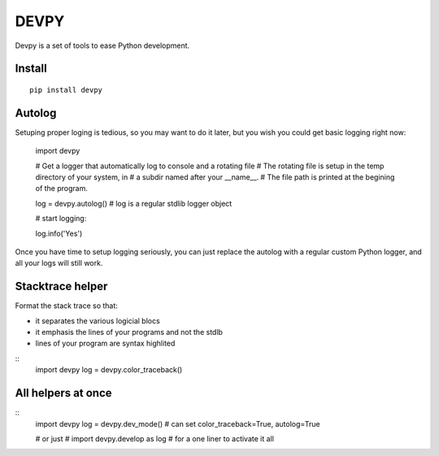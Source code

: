 DEVPY
-----

Devpy is a set of tools to ease Python development.

Install
=========

::

    pip install devpy


Autolog
========

Setuping proper loging is tedious, so you may want to do it later, but you wish you could get basic logging right now:

    import devpy

    # Get a logger that automatically log to console and a rotating file
    # The rotating file is setup in the temp directory of your system, in
    # a subdir named after your __name__.
    # The file path is printed at the begining of the program.

    log = devpy.autolog() # log is a regular stdlib logger object

    # start logging:

    log.info('Yes')

Once you have time to setup logging seriously, you can just replace the autolog with a regular custom Python logger, and all your logs will still work.


Stacktrace helper
=================

Format the stack trace so that:

- it separates the various logicial blocs
- it emphasis the lines of your programs and not the stdlb
- lines of your program are syntax highlited

::
    import devpy
    log = devpy.color_traceback()


All helpers at once
===================

::
    import devpy
    log = devpy.dev_mode()  # can set color_traceback=True, autolog=True

    # or just
    # import devpy.develop as log
    # for a one liner to activate it all
